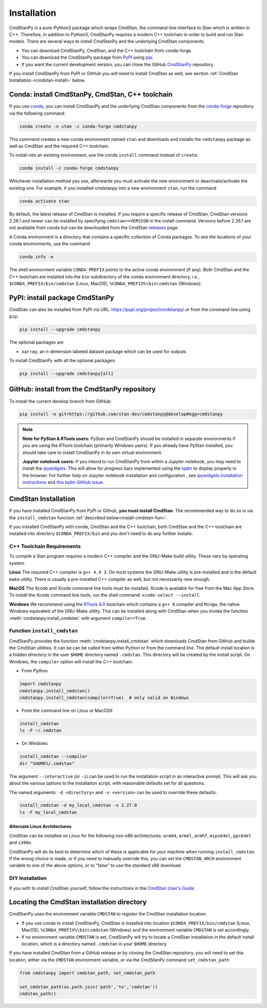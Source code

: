 Installation
============

CmdStanPy is a pure-Python3 package which wraps CmdStan,
the command-line interface to Stan which is written in C++.
Therefore, in addition to Python3,
CmdStanPy requires a modern C++ toolchain in order to build and run Stan models.
There are several ways to install CmdStanPy and the underlying CmdStan components.

* You can download CmdStanPy, CmdStan, and the C++ toolchain from conda-forge.

* You can download the CmdStanPy package from `PyPI <https://pypi.org>`__
  using `pip <https://pip.pypa.io/en/stable/>`__.

* If you want the current development version, you can clone the
  GitHub `CmdStanPy <https://github.com/stan-dev/cmdstanpy>`__ repository.

If you install CmdStanPy from PyPI or GitHub you will need to
install CmdStan as well, see section :ref:`CmdStan Installation <cmdstan-install>` below.


Conda: install CmdStanPy, CmdStan, C++ toolchain
------------------------------------------------

If you use `conda <https://docs.conda.io/en/latest/>`__,
you can install CmdStanPy and the underlying CmdStan components from the
`conda-forge <https://conda-forge.org/>`__ repository
via the following command:


.. code-block:: bash

    conda create -n stan -c conda-forge cmdstanpy


This command creates a new conda environment named ``stan`` and
downloads and installs the ``cmdstanpy`` package
as well as CmdStan and the required C++ toolchain.

To install into an existing environment, use the conda ``install`` command instead of ``create``:


.. code-block:: bash

    conda install -c conda-forge cmdstanpy

Whichever installation method you use, afterwards you must
activate the new environment or deactivate/activate the existing one.
For example, if you installed cmdstanpy into a new environment ``stan``,
run the command

.. code-block:: bash

    conda activate stan


By default, the latest release of CmdStan is installed.
If you require a specific release of CmdStan, CmdStan versions
2.26.1 and *newer* can be installed by specifying
``cmdstan==VERSION`` in the install command.
Versions before 2.26.1 are not available from conda
but can be downloaded from the CmdStan
`releases <https://github.com/stan-dev/cmdstan/releases>`__ page.

A Conda environment is a directory that contains a specific collection of Conda packages.
To see the locations of your conda environments, use the command

.. code-block:: bash

    conda info -e

The shell environment variable ``CONDA_PREFIX`` points to the active conda environment (if any).
Both CmdStan and the C++ toolchain are installed into the
``bin`` subdirectory of the conda environment directory, i.e.,
``$CONDA_PREFIX/bin/cmdstan`` (Linux, MacOS), ``%CONDA_PREFIX%\bin\cmdstan`` (Windows).



PyPI: install package CmdStanPy
-------------------------------


CmdStan can also be installed from PyPI via URL: https://pypi.org/project/cmdstanpy/ or from the
command line using ``pip``:

.. code-block:: bash

    pip install --upgrade cmdstanpy

The optional packages are

* ``xarray``, an n-dimension labeled dataset package which can be used for outputs

To install CmdStanPy with all the optional packages:

.. code-block:: bash

    pip install --upgrade cmdstanpy[all]



GitHub: install from the CmdStanPy repository
---------------------------------------------


To install the current develop branch from GitHub:

.. code-block:: bash

    pip install -e git+https://github.com/stan-dev/cmdstanpy@develop#egg=cmdstanpy


.. note::

  **Note for PyStan & RTools users:**  PyStan and CmdStanPy should be installed in
  separate environments if you are using the RTools toolchain (primarily Windows users).
  If you already have PyStan installed, you should take care to install CmdStanPy in its own
  virtual environment.


  **Jupyter notebook users:**  If you intend to run CmdStanPy from within a Jupyter notebook,
  you may need to install the
  `ipywidgets <https://ipywidgets.readthedocs.io/en/latest/index.html>`__.
  This will allow for progress bars implemented using the `tqdm <https://pypi.org/project/tqdm/>`__
  to display properly in the browser.
  For further help on Jupyter notebook installation and configuration , see
  `ipywidgets installation instructions <https://ipywidgets.readthedocs.io/en/latest/user_install.html#>`__
  and `this tqdm GitHub issue <https://github.com/tqdm/tqdm/issues/394#issuecomment-384743637>`__.


.. _cmdstan-install:

CmdStan Installation
--------------------

If you have installed CmdStanPy from PyPI or Github,
**you must install CmdStan**.
The recommended way to do so is via the ``install_cmdstan`` function
:ref:`described below<install-cmdstan-fun>`.

If you installed CmdStanPy with conda, CmdStan and the C++ toolchain,
both CmdStan and the C++ toolchain are installed into directory ``$CONDA_PREFIX/bin``
and you don't need to do any further installs.


C++ Toolchain Requirements
^^^^^^^^^^^^^^^^^^^^^^^^^^

To compile a Stan program requires a modern C++ compiler and the GNU-Make build utility.
These vary by operating system.

**Linux** The required C++ compiler is ``g++ 4.9 3``.
On most systems the GNU-Make utility is pre-installed and is the default ``make`` utility.
There is usually a pre-installed C++ compiler as well, but not necessarily new enough.

**MacOS** The Xcode and Xcode command line tools must be installed.  Xcode is available for free from the Mac App Store.
To install the Xcode command line tools, run the shell command: ``xcode-select --install``.

**Windows**  We recommend using the `RTools 4.0 <https://cran.r-project.org/bin/windows/Rtools/rtools40.html>`__ toolchain
which contains a ``g++ 8`` compiler and ``Mingw``, the native Windows equivalent of the GNU-Make utility.
This can be installed along with CmdStan when you invoke the function :meth:`cmdstanpy.install_cmdstan`
with argument ``compiler=True``.


.. _install-cmdstan-fun:

Function ``install_cmdstan``
^^^^^^^^^^^^^^^^^^^^^^^^^^^^

CmdStanPy provides the function :meth:`cmdstanpy.install_cmdstan` which
downloads CmdStan from GitHub and builds the CmdStan utilities.
It can be can be called from within Python or from the command line.
The default install location is a hidden directory in the user ``$HOME`` directory
named ``.cmdstan``.  This directory will be created by the install script.
On Windows, the ``compiler`` option will install the C++ toolchain.

+ From Python

.. code-block:: python

    import cmdstanpy
    cmdstanpy.install_cmdstan()
    cmdstanpy.install_cmdstan(compiler=True)  # only valid on Windows

+ From the command line on Linux or MacOSX

.. code-block:: bash

    install_cmdstan
    ls -F ~/.cmdstan

+ On Windows

.. code-block:: bash

    install_cmdstan --compiler
    dir "%HOME%/.cmdstan"

The argument ``--interactive`` (or ``-i``) can be used to run
the installation script in an interactive prompt. This will ask
you about the various options to the installation script, with
reasonable defaults set for all questions.

The named arguments: ``-d <directory>`` and  ``-v <version>``
can be used to override these defaults:

.. code-block:: bash

    install_cmdstan -d my_local_cmdstan -v 2.27.0
    ls -F my_local_cmdstan

Alternate Linux Architectures
.............................

CmdStan can be installed on Linux for the following non-x86 architectures:
``arm64``, ``armel``, ``armhf``, ``mips64el``, ``ppc64el`` and ``s390x``.

CmdStanPy will do its best to determine which of these is applicable for your
machine when running ``install_cmdstan``. If the wrong choice is made, or if you
need to manually override this, you can set the ``CMDSTAN_ARCH`` environment variable
to one of the above options, or to "false" to use the standard x86 download.

DIY Installation
^^^^^^^^^^^^^^^^

If you with to install CmdStan yourself, follow the instructions
in the `CmdStan User's Guide <https://mc-stan.org/docs/cmdstan-guide/cmdstan-installation.html>`__.

Locating the CmdStan installation directory
-------------------------------------------

CmdStanPy uses the environment variable ``CMDSTAN`` to register the CmdStan installation location.

+ If you use conda to install CmdStanPy, CmdStan is installed into location
  ``$CONDA_PREFIX/bin/cmdstan`` (Linux, MacOS), ``%CONDA_PREFIX%\bin\cmdstan`` (Windows)
  and the environment variable ``CMDSTAN`` is set accordingly.

+ If no environment variable ``CMDSTAN`` is set, CmdStanPy will try to locate
  a CmdStan installation in the default install location, which is a
  directory named ``.cmdstan`` in your ``$HOME`` directory.

If you have installed CmdStan from a GitHub release or by cloning the CmdStan repository,
you will need to set this location, either via the ``CMDSTAN`` environment variable,
or via the CmdStanPy command ``set_cmdstan_path``

.. code-block:: python

    from cmdstanpy import cmdstan_path, set_cmdstan_path

    set_cmdstan_path(os.path.join('path','to','cmdstan'))
    cmdstan_path()

